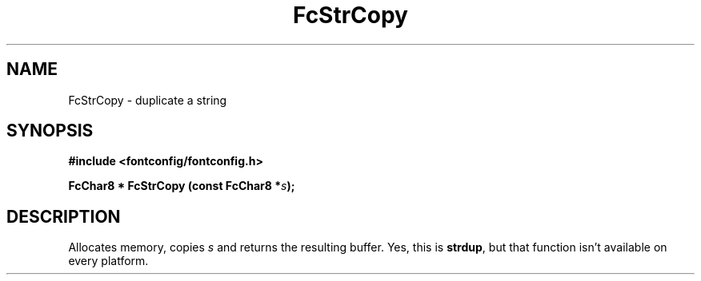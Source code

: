 .\" This manpage has been automatically generated by docbook2man 
.\" from a DocBook document.  This tool can be found at:
.\" <http://shell.ipoline.com/~elmert/comp/docbook2X/> 
.\" Please send any bug reports, improvements, comments, patches, 
.\" etc. to Steve Cheng <steve@ggi-project.org>.
.TH "FcStrCopy" "3" "2022/03/31" "Fontconfig 2.14.0" ""

.SH NAME
FcStrCopy \- duplicate a string
.SH SYNOPSIS
.sp
\fB#include <fontconfig/fontconfig.h>
.sp
FcChar8 * FcStrCopy (const FcChar8 *\fIs\fB);
\fR
.SH "DESCRIPTION"
.PP
Allocates memory, copies \fIs\fR and returns the resulting
buffer.  Yes, this is \fBstrdup\fR, but that function isn't
available on every platform.
